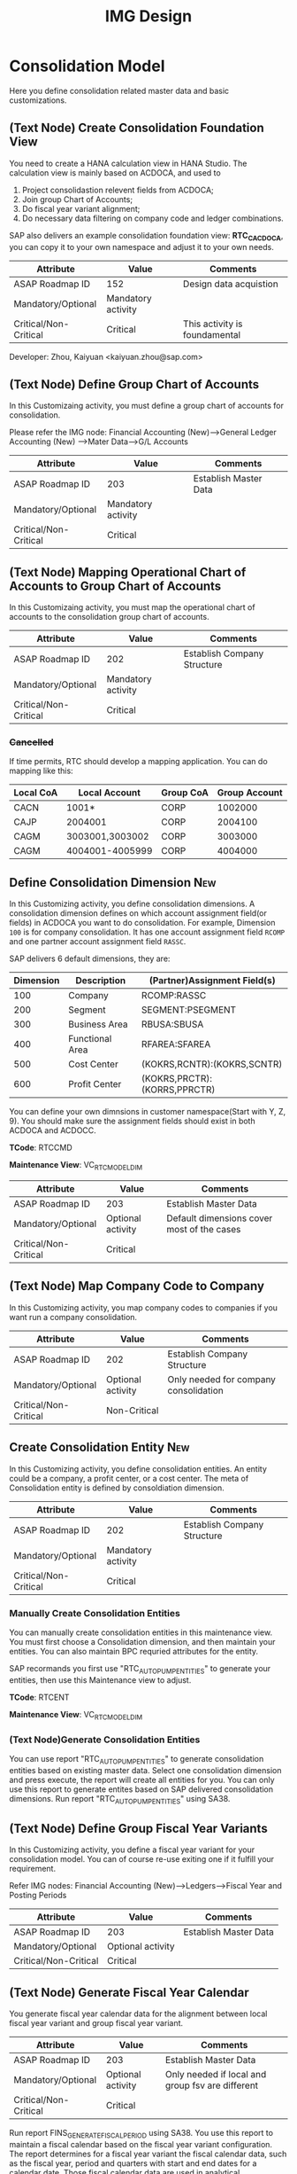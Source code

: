 #+PAGEID: 1825545337
#+VERSION: 28
#+STARTUP: align
#+OPTIONS: toc:1
#+TITLE: IMG Design

* Consolidation Model
Here you define consolidation related master data and basic customizations.

** (Text Node) Create Consolidation Foundation View
You need to create a HANA calculation view in HANA Studio. The calculation view is mainly based on ACDOCA, and used to
1. Project consolidastion relevent fields from ACDOCA;
2. Join group Chart of Accounts;
3. Do fiscal year variant alignment;
4. Do necessary data filtering on company code and ledger combinations.

SAP also delivers an example consolidation foundation view: *RTC_C_ACDOCA*, you can copy it to your own namespace and adjust it to your own needs. 

| Attribute             | Value              | Comments                      |
|-----------------------+--------------------+-------------------------------|
| ASAP Roadmap ID       | 152                | Design data acquistion        |
| Mandatory/Optional    | Mandatory activity |                               |
| Critical/Non-Critical | Critical           | This activity is foundamental |

Developer: Zhou, Kaiyuan <kaiyuan.zhou@sap.com>

** (Text Node) Define Group Chart of Accounts
In this Customizaing activity, you must define a group chart of accounts for consolidation.

Please refer the IMG node:
Financial Accounting (New)-->General Ledger Accounting (New) -->Mater Data-->G/L Accounts

| Attribute             | Value              | Comments              |
|-----------------------+--------------------+-----------------------|
| ASAP Roadmap ID       | 203                | Establish Master Data |
| Mandatory/Optional    | Mandatory activity |                       |
| Critical/Non-Critical | Critical           |                       |

** (Text Node) Mapping Operational Chart of Accounts to Group Chart of Accounts
In this Customizaing activity, you must map the operational chart of accounts to the consolidation group chart of accounts.

| Attribute             | Value              | Comments                    |
|-----------------------+--------------------+-----------------------------|
| ASAP Roadmap ID       | 202                | Establish Company Structure |
| Mandatory/Optional    | Mandatory activity |                             |
| Critical/Non-Critical | Critical           |                             |

*** +Cancelled+
If time permits, RTC should develop a mapping application. You can do mapping like this:
| Local CoA | Local Account   | Group CoA | Group Account |
|-----------+-----------------+-----------+---------------|
| CACN      | 1001*           | CORP      |       1002000 |
| CAJP      | 2004001         | CORP      |       2004100 |
| CAGM      | 3003001,3003002 | CORP      |       3003000 |
| CAGM      | 4004001-4005999 | CORP      |       4004000 |

** Define Consolidation Dimension                                       :New: 
In this Customizing activity, you define consolidation dimensions. A consolidation dimension defines on which account assignment field(or fields) in ACDOCA you want to do consolidation. For example, Dimension =100= is for company consolidation. It has one account assignment field =RCOMP= and one partner account assignment field =RASSC=. 

SAP delivers 6 default dimensions, they are:
| Dimension | Description     | (Partner)Assignment Field(s) |
|-----------+-----------------+------------------------------|
|       100 | Company         | RCOMP:RASSC                  |
|       200 | Segment         | SEGMENT:PSEGMENT             |
|       300 | Business Area   | RBUSA:SBUSA                  |
|       400 | Functional Area | RFAREA:SFAREA                |
|       500 | Cost Center     | (KOKRS,RCNTR):(KOKRS,SCNTR)  |
|       600 | Profit Center   | (KOKRS,PRCTR):(KORRS,PPRCTR) |

You can define your own dimnsions in customer namespace(Start with Y, Z, 9). You should make sure the assignment fields should exist in both ACDOCA and ACDOCC. 

*TCode*: RTCCMD

*Maintenance View*: VC_RTC_MODEL_DIM

| Attribute             | Value             | Comments                                   |
|-----------------------+-------------------+--------------------------------------------|
| ASAP Roadmap ID       | 203               | Establish Master Data                      |
| Mandatory/Optional    | Optional activity | Default dimensions cover most of the cases |
| Critical/Non-Critical | Critical          |                                            |

** (Text Node) Map Company Code to Company
In this Customizing activity, you map company codes to companies if you want run a company consolidation. 

| Attribute             | Value             | Comments                              |
|-----------------------+-------------------+---------------------------------------|
| ASAP Roadmap ID       | 202               | Establish Company Structure           |
| Mandatory/Optional    | Optional activity | Only needed for company consolidation |
| Critical/Non-Critical | Non-Critical      |                                       |

** Create Consolidation Entity                                          :New:
In this Customizing activity, you define consolidation entities. An entity could be a company, a profit center, or a cost center. The meta of Consolidation entity is defined by consoldiation dimension.

| Attribute             | Value              | Comments                    |
|-----------------------+--------------------+-----------------------------|
| ASAP Roadmap ID       | 202                | Establish Company Structure |
| Mandatory/Optional    | Mandatory activity |                             |
| Critical/Non-Critical | Critical           |                             |

*** Manually Create Consolidation Entities
You can manually create consolidation entities in this maintenance view. You must first choose a Consolidation dimension, and then maintain your entities. You can also maintain BPC requried attributes for the entity. 

SAP recormands you first use "RTC_AUTO_PUMP_ENTITIES" to generate your entities, then use this Maintenance view to adjust. 

*TCode*: RTCENT

*Maintenance View*: VC_RTC_MODEL_DIM

*** (Text Node)Generate Consolidation Entities
You can use report "RTC_AUTO_PUMP_ENTITIES" to generate consolidation entities based on existing master data. Select one consolidation dimension and press execute, the report will create all entities for you. You can only use this report to generate entites based on SAP delivered consolidation dimensions. 
Run report "RTC_AUTO_PUMP_ENTITIES" using SA38. 

** (Text Node) Define Group Fiscal Year Variants
In this Customizing activity, you define a fiscal year variant for your consolidation model. You can of course re-use exiting one if it fulfill your requirement. 

Refer IMG nodes: Financial Accounting (New)-->Ledgers-->Fiscal Year and Posting Periods

| Attribute             | Value             | Comments              |
|-----------------------+-------------------+-----------------------|
| ASAP Roadmap ID       | 203               | Establish Master Data |
| Mandatory/Optional    | Optional activity |                       |
| Critical/Non-Critical | Critical          |                       |

** (Text Node) Generate Fiscal Year Calendar
You generate fiscal year calendar data for the alignment between local fiscal year variant and group fiscal year variant. 

| Attribute             | Value             | Comments                                         |
|-----------------------+-------------------+--------------------------------------------------|
| ASAP Roadmap ID       | 203               | Establish Master Data                            |
| Mandatory/Optional    | Optional activity | Only needed if local and group fsv are different |
| Critical/Non-Critical | Critical          |                                                  |

Run report FINS_GENERATE_FISCAL_PERIOD using SA38. You use this report to maintain a fiscal calendar based on the fiscal year variant configuration. The report determines for a fiscal year variant the fiscal calendar data, such as the fiscal year, period and quarters with start and end dates for a calendar date. Those fiscal calendar data are used in analytical applications, such as the Trial Balance app, or in other Fiori apps that integrate the date picker component to let users choose the last fiscal year, period or quarter.

~Accounting team has a program to generate period level or day level granularity fiscal calendar. Maybe it is already existing in the IMG structure somewhere. But anyway we can create this node in our IMG structure. The program is: FINS_GENERATE_FISCAL_PERIOD.~ 

Developer: Zhou, Kaiyuan <kaiyuan.zhou@sap.com>

** Define Version Related Fields
Version related fields are characteristic fields which are combined together to form a consolidation version. A consolidation version reflects a consolidation purpose. From technique point of view, each version related field must be in ACDOCC, and it must be a characteristic field. 

Currently, you can define 3 version related fields: 
1. RTC Data Category
2. Consolidation Ledger
3. Variant

Developer: Chen, Lynn <lynn.chen02@sap.com>

*** RTC Data Category
Used to isolate the consolidation result data set for deferent purpose. Like "Actual", "Plan", "Simulation".

*TCode*: RTCCAT

*Maintenance View*: V_RTC_DCATEG

| Attribute             | Value              | Comments              |
|-----------------------+--------------------+-----------------------|
| ASAP Roadmap ID       | 203                | Establish Master Data |
| Mandatory/Optional    | Mandatory activity |                       |
| Critical/Non-Critical | Critical           |                       |

*** Consolidation Ledger
Consolidation Ledger is seperate ledger with G/L accounting ledger.

A consolidation ledger can map to one or more operational ledgers. 

*TCode*: RTCLM

*Maintenance View*: VC_RTC_LEDGER

| Attribute             | Value              | Comments              |
|-----------------------+--------------------+-----------------------|
| ASAP Roadmap ID       | 203                | Establish Master Data |
| Mandatory/Optional    | Mandatory activity |                       |
| Critical/Non-Critical | Critical           |                       |

*** Variant
Under the combination of "RTC Data Category" and "Consolidation Ledger", you may want to further differentiate the consolidation result set. For example, "Actual / 1L / 100" for legal disclosure, and "Actual / 1L / 200" for internal management reporting. 

*TCode*: RTCVER

*Maintenance View*: V_RTC_VERSION

| Attribute             | Value              | Comments              |
|-----------------------+--------------------+-----------------------|
| ASAP Roadmap ID       | 203                | Establish Master Data |
| Mandatory/Optional    | Mandatory activity |                       |
| Critical/Non-Critical | Critical           |                       |

** Define Consolidation Model.
Consolidation model combines all related customization together into an integral consolidation context. It mainly contains 2 parts: S/4 RTC side, and BPC side.

You must first generate =Consolidation Views= in RTC side. Consolidation views are generated based on the foundation view and the consolidation journal table ACDOCC. There are 2 categories of consolidation views:
1. Consolidation views for BPC which are HANA calculation views.
2. Consolidation views for RTC which are CDS views.

With the generated BPC consolidation views, you use a BW composite provider to union them. With this composite provider you can do BPC model definition. More details on how to define BPC consolidation model can be found in section "BPC Integration".

After you successfully define your BPC model, you come back here to do additional settings:
1. Assign BPC environment and model name.
2. Define BPC data categories, and mapping them to RTC version fields combinations.
3. Assign currency translation method if "Currency Translation in S4H" is checked. 
4. Do checks and validations, if all settings are correct, then you can activate the consolidation model.

*TCode*: RTCMD

*SOBJ*: RTCA

| Attribute             | Value              | Comments                       |
|-----------------------+--------------------+--------------------------------|
| ASAP Roadmap ID       | 105                | Define functions and processes |
| Mandatory/Optional    | Mandatory activity |                                |
| Critical/Non-Critical | Critical           |                                |

~This node and its sub-nodes can be all defined as text nodes.~

Developer: Sam Sun (sam.sun03@sap.com)

*** Procedures
1. You enter a model name with 6 char long, and click the button "New". In the pop-up dialog screen, you can assign the foundation view. Click "OK" will generate a consolidation area view for you. You can then use the consolidation area view to define your HANA calculation view and BW composite info-provider.
2. In the tab-strip "Integration", you can assign a BPC environment name and a model name. The combination must be exist in BPC side. It will then read all the settings at BPC side, like: dimension field, fiscal year variant, chart of accounts, and so on. You just needn't do these settings again in RTC side.  If "Currency Translation in S4H" is checked, you then assign a currency translation method. 
3. BPC Category represents the versions or scenarios based on which data would be tracked. It contains the types of data you are going to track, such as Actual, Budget, and Forecast. You can set up categories to store versions, such as BudgetV1, BudgetV2, and so on.
4. In the tab-strip "Version", you can add/delete a "BPC Data Category". When you add one, it must be a unique "BPC Data Category". You then choose each version field a value, the value combination should be unique too.

** Define Consolidation Document type
You define consolidation document type to differentiate types of consolidation documents generated by different consolidation tasks. In a document type, you maintain different number range intervals for different consolidation versions. You can also set whether the document type need to do balance check or not?

Before defining document types, you must first have your model defined. As document types are belong to a model, and cannot be shared among different models. 

| Attribute             | Value              | Comments                       |
|-----------------------+--------------------+--------------------------------|
| ASAP Roadmap ID       | 105                | Define functions and processes |
| Mandatory/Optional    | Mandatory activity |                                |
| Critical/Non-Critical | Critical           |                                |

Developer: Zhou, Kaiyuan <kaiyuan.zhou@sap.com>

*** Define Number Range Intervals
You define different number range intervals for a given model. 

*TCode*: RTCNR

| Attribute             | Value              | Comments            |
|-----------------------+--------------------+---------------------|
| ASAP Roadmap ID       | 250                | Define Number Range |
| Mandatory/Optional    | Mandatory activity |                     |
| Critical/Non-Critical | Critical           |                     |

*** Maintain Document Types
A document type categories documents by combining configurations like: balance check or not, manually post or automatically post. Besides, you also need to assign 2 main objects to a document type:
1. You assign number range for each consolidation version under the model.
2. You assign selected accounts (FS items) for unbalance amount to be recorded.

*TCode*: RTCDT

*SOBJ*: RTCA

** Define Account Selection
Not all the operational accounts need to be involved in consolidation. These operational accounts should be filtered out. You can achieve this through defining a special composite selection "&SELECTION001".

~Selections with their name begin with "&" are reserved by SAP for internal usages.~ 

For details on how to define selections, please refer the "Define Selection" section.

*TCode*: RTCSEL

*SOBJ*:  RTCA

| Attribute             | Value             | Comments                |
|-----------------------+-------------------+-------------------------|
| ASAP Roadmap ID       | 152               | Define data acquisition |
| Mandatory/Optional    | Optional activity |                         |
| Critical/Non-Critical | Non-Critical      |                         |

** (Text Node) Define Consolidation Group and Unit
You go to BPC's web console, choose your consolidation environment, goto Administration-->Dimensions, select your group dimension (/ERP/GROUP by default). You maintain your consolidation group hierarchy.

You then goto Consolidation-->Ownership Manager, choose the category, group, and Fiscal Year/Period. You can then add your consolidation entities under each group node.

The consolidation hierarchy defined in BPC can be accessed in RTC for its currency translation (if "Currency Translation in RTC" is set). Only the hierarchy structure and group currency information is used, other like "Consolidation Method", "Percent Consolidation", "Percent Control", and "Percent Ownership" is only relevant for BPC.  

| Attribute             | Value              | Comments                    |
|-----------------------+--------------------+-----------------------------|
| ASAP Roadmap ID       | 202                | Establish Company Structure |
| Mandatory/Optional    | Mandatory activity |                             |
| Critical/Non-Critical | Critical           |                             |


* Currency Translation
You define translation methods under a consolidation model. You can define multiple translation methods for a model, however, you can only have one working translation method for each model. 

| Attribute             | Value             | Comments                        |
|-----------------------+-------------------+---------------------------------|
| ASAP Roadmap ID       | 105               | Define Functions                |
| Mandatory/Optional    | Optional activity | Only needed if CT is in S/4HANA |
| Critical/Non-Critical | Critical          |                                 |

| Developer                            | Responsible Part       |
|--------------------------------------+------------------------|
| Chang Liu <chang.liu03@sap.com>      | Customization UI       |
| Qian, Marvin <marvin.qian@sap.com>   | Translation Algorithms |
| Mo, Steve <steve.mo@sap.com>         | APIs                   |
| Zhang, Vinent<vincent.zhang@sap.com> | Selection              |

** Define Selection
You can use =Selection= to further filter data on a consolidation view. 

Selection is a model depandent object. You can add filter conditions on the fields of a consolidation view. The filter conditions are then compiled into a SQL where-expression, which can be applied during the running of consolidation tasks. 

The filter conditions could be either based on SETs, or directly input select-options, or the freely entered where-expressions. And you can combine multiple selections into a composite selection to form a more complex filter option.

*TCode*: RTCSEL

*SOBJ*:  RTCA

| Attribute             | Value              | Comments                          |
|-----------------------+--------------------+-----------------------------------|
| ASAP Roadmap ID       | 152                | Define data acquisition           |
| Mandatory/Optional    | Mandatory activity | You must define selections for CT |
| Critical/Non-Critical | Non-Critical       |                                   |

*** (Text Node)Reuse SETs 
If you already have your G/L accounting and subitem SETs, then you can re-use SETs as selection. Create selections with type "1" (based on SETs).

| Attribute             | Value             | Comments                          |
|-----------------------+-------------------+-----------------------------------|
| ASAP Roadmap ID       | 152               | Define data acquisition           |
| Mandatory/Optional    | Optional activity | You must define selections for CT |
| Critical/Non-Critical | Non-Critical      |                                   |

** Exchange Rate Indicater
You maintain an exchange rate indicater and map it an exchange rate type. 

| Attribute             | Value              | Comments              |
|-----------------------+--------------------+-----------------------|
| ASAP Roadmap ID       | 203                | Establish Master Data |
| Mandatory/Optional    | Mandatory activity |                       |
| Critical/Non-Critical | Critical           |                       |

*TCode*: RTCER

*SOBJ*:  RTCA

*** Check Exchange Rate Type
~Copy Node: SAP Netweaver-->General settings-->Currencies-->Check Exhange Rate Types~

** Define Currency Translation Methods
A translation method includes translation entries and rounding entries. Based on the defination, an ABAP class contains AMDP methods will be created. At runtime, the system will call the generated AMDP-methods, so that all the translation logics are pushed down to HANA.  

Translation method is model depandent. You can define multiple translation methods for a consolidation model, but only one method is the working one. 

In the translation method header, you need to assign:
1. A document type for automatic posting during transaltion run.
2. A reference exchange rate type.

You then add one or more translation entries. On each entry, you add a =selection= to boundary data by  accounts and its subitems. You then assign an exchange rate type and a currency translation key. A currecny translation key is mapping to a translation algorithm(for details, see "Define Translation Key"). In the amount area, you can choose which amount field is used as the source amount. The traget amount is always fixed to "CONS_SL".  

For the differential amounts, you can assign a differential account and its subitems to record them. 

If rounding needs to be processed, you can add rounding entries in the "Rounding" tab. Unlike translation entries, rounding entries has sequence depandancy. During runtime, the rounding entries are excuted up to down.

*TCode*: RTCTM

*SOBJ*:  RTCA

| Attribute             | Value              | Comments              |
|-----------------------+--------------------+-----------------------|
| ASAP Roadmap ID       | 204                | Establish Functions   |
| Mandatory/Optional    | Mandatory activity | Main CT customization |
| Critical/Non-Critical | Non-Critical       |                       |

** Define Translation Key
A translation key is mapping to a translation algorithm. Here user can define his own translation algorithm using AMDP method, and assign it with a translation key in its own namespace. 

SAP delivers 8 standard translation keys in a seperate namespace. 

A maintenance view of the mapping between translation key and the algorithm should be maintained.

*TCode*: RTCCTK

*Maintenance View*: V_RTC_CT_CTRKY 

| Attribute             | Value             | Comments           |
|-----------------------+-------------------+--------------------|
| ASAP Roadmap ID       | 151               | Define enhancement |
| Mandatory/Optional    | Optional activity |                    |
| Critical/Non-Critical | Non-Critical      |                    |


* BPC Integration
Here describe the details steps you should do for the integration with BPC. 

From BPC's perspective(embedded model), you do data preparation work for BPC consolidation modeling, you will need to provider at least three info-Providers with Aggregation Level for different purpose: Fact table data, Ownership data and Rate data.

For each Aggregation Level you expose all BPC needed dimensions(Account - A, Category - C, Audit - D, Entity - E, Group - G, Inter-company I, Currency - R, Subtables(Flow) - S), and all other user-defined dimensions( provider need these values for write back mapping, BPC will not use/ change them) 

Only one write back channel existing in these Aggregation Level, it can be Real-time cube, ADSO or Virtual Provider, and also you need a datasource like HANA view from the raw data. So generally you need one Composite Provider to union all these parts together especially for fact data info-Provider.

In order to form an info-Provider, a set of predefined info-Object should be ready. And for BPC special attribute mapping use, standard operational dimension info-Objects are not enough for BPC integration, so comes the [[https://wiki.wdf.sap.corp/wiki/display/ERPFINDEV/Masterdata+Attributes+Extension+for+Consolidation][Master data Attributes Extension for Consolidation]]

| Attribute             | Value              | Comments                      |
|-----------------------+--------------------+-------------------------------|
| ASAP Roadmap ID       | 105                | Define function and processes |
| Mandatory/Optional    | Mandatory activity |                               |
| Critical/Non-Critical | Critical           |                               |

Develper: Wu, William <william.wu02@sap.com>

** BPC Extended Property Maintenance
Since several ENTITY/ACCOUNT Master data need to be extended for BPC use, You need to maintain the following attributes for the BPC integration beside the original operational master data customization/ maintenance :

| Attribute             | Value             | Comments              |
|-----------------------+-------------------+-----------------------|
| ASAP Roadmap ID       | 203               | Establish Master Data |
| Mandatory/Optional    | Optional activity |                       |
| Critical/Non-Critical | Critical          |                       |
~All the sub-nodes share the same attributes~

Developer: Wang, Blangero <blangero.wang@sap.com>

*** +Extend Company Properties for BPC+
You should define a "Company" first. SPRO: Enterprise Structure -> Definition -> Financial Accounting -> Define company

Maintenance View: V_RTC_EXT_T880

*** +Extend Profit Center for BPC+
You should define a "Profit Center" first. SPRO: Enterprise Structure -> Definition -> Financial Accounting -> Define Profit Center

Maintenance View: V_RTC_EXT_CEPC

*** +Extend Cost Center Properties for BPC+
You should define a "Cost Center" first. SPRO: Enterprise Structure -> Definition -> Financial Accounting -> Define Profit Center

Maintenance View: V_RTC_EXT_CSKS

*** +Extend Segment Properties for BPC+
You should define a "Segment" first.  SPRO: Enterprise Structure -> Definition -> Financial Accounting -> Define Segment

Maintenance View: V_RTC_EXT_SEGM

*** +Extend Business Area Properties for BPC+
You should define a "Business Area" first. SPRO: Enterprise Structure -> Definition -> Financial Accounting -> Define Business Area

Maintenance View: V_RTC_EXT_TGSBK

*** Extend GL Account Properties for BPC:
You must have you G/L accounts created using FSP0.

*TCode*: RTCGLA

*Maintenance View*: V_RTC_EXT_SKA1

*** Extend Transaction Type for BPC:
Transaction type is mapped to BPC's flow type. So some properties should be mapped.

*TCode*: RTCTTP

*Maintenance View*: V_RTC_EXT_T856

*** Extend IBPF's Data Category for BPC:
IBPF already has its data category maintenance view. As it is the same concept for data category in planning and consolidation, it is good to have the IBPC's data category extended for the additional consolidation properties. 

*TCode*: RTCBCT

*Maintenance View*: FCOMV_CATEGORY_C

** (Text Node) Create Master Data HANA Calculation Views
In this Customizing activity, you create SAP HANA calculation views for master data

By default, SAP has delivered following standard master data HANA calculation views for your reference. They are all under HANA package: sap.erp.sfin.rtc

Developer: Wang, Blangero <blangero.wang@sap.com>

| Calc View             | Description                     |
|-----------------------+---------------------------------|
| RTC_BUSINESSAREA_T880 | Attribute View of Business Area |
| RTC_COSTCENTER_CSKS   | Attribute View of Cost Center   |
| RTC_PROFITCENTER_CEPC | Attribute View of Profit Center |
| RTC_SEGMENT_SEGM      | Attribute View of Segment       |

| Attribute             | Value              | Comments                |
|-----------------------+--------------------+-------------------------|
| ASAP Roadmap ID       | 152                | Design Data acquisition |
| Mandatory/Optional    | Mandatory activity |                         |
| Critical/Non-Critical | Critical           |                         |

** (Text Node) Create BW Info-objects and Info-Provider
In this Customizing activity, you create virtual InfoObjects to map to the master data SAP HANA calculation views. You then create a composite provider to union the fact SAP HANA calculation views generated by RTC modeling tool. 

You also create a virtual infoProvider on the result consolidation view. On this virtual infoProvider, you also assign a write-back class so that BPC can write-back the consoldiation reuslt to ACDOCC. 

| Attribute             | Value              | Comments                |
|-----------------------+--------------------+-------------------------|
| ASAP Roadmap ID       | 152                | Design Data acquisition |
| Mandatory/Optional    | Mandatory activity |                         |
| Critical/Non-Critical | Critical           |                         |

*We wont deliver these BW objects.* 
+SAP has delivered following BW contents for your reference:+
| BW Objects      | Description                                |
|-----------------+--------------------------------------------|
| +/ERP/RTC_RT01+ | +Real-time cube according to RTC_C_ACDOCA+ |
| +/ERP/RTC_CP01+ | +Composite Provider on RTC_C_ACDOCA+       |
| +/ERP/RTC_AL01+ | +Aggregation Level on /ERP/RTC_CP01+       |
| +/ERP/RTC_RT02+ | +Real-time cube according to RTC_C_SCOMPL+ |
| +/ERP/RTC_CP02+ | +Composite Provider on RTC_C_SCOMPL+       |
| +/ERP/RTC_AL02+ | +Aggregation Level on /ERP/RTC_CP01+       |

Developer: Wang, Blangero <blangero.wang@sap.com>

** (Text Node) Write-back to S/4
If you want to write-back the consolidated results to S/4, then you have to use an ABAP write-back class and a BW virtual provider. 

SAP has delivered following objects for your reference:
| ABAP Objects                 | Description                                                |
|------------------------------+------------------------------------------------------------|
| CL_RTC_ACDOCC_IPROV_WRITABLE | Write-back class to post consolidation journals to  ACDOCC |
| +/ERP/RTC_VP01+              | +BW Virtual Provider+                                      |

| Attribute             | Value              | Comments         |
|-----------------------+--------------------+------------------|
| ASAP Roadmap ID       | 151                | Design Interface |
| Mandatory/Optional    | Mandatory activity |                  |
| Critical/Non-Critical | Critical           |                  |
 
*** Assign Document Types
You already have document types defined under the model you created. When BPC write-back the consolidted results, the document types are auto-determined by following 4 fields: Flow Type, Audit Trail, Account, and Category. You must define the derivation rules here so that correct document types are chosen for different sets of data. 

Maintenance view is under development.  

~It is also possible that BPC enhance their rules framework, so that document type can be determined at BPC's side. We will see if BPC colleagues can finish this feature on time.~

Developer: Summer Xia (summer.xia03@sap.com)

*TCode*: RTCWB

*Maintenance View*: V_RTC_MODWB

| Attribute             | Value              | Comments            |
|-----------------------+--------------------+---------------------|
| ASAP Roadmap ID       | 204                | Establish Functions |
| Mandatory/Optional    | Mandatory activity |                     |
| Critical/Non-Critical | Critical           |                     |


* +Business Add-ins+

** BAdi for Core Posing API
The "Core posting API" is developed using AMDP(ABAP Managed DB Procedure). All the up-level applications will call the core posting API to save data into ACDOCC. You can define your BAdi implementation for core posting API if you have extend fields of ACDOCC and you want additional logic to be applied on this new fields.  

Developer: Chen, Lynn <lynn.chen02@sap.com>


* Remarks

Maintain IMG: T-code SIMGH

IMG Structure: Real-Time Consolidation 
